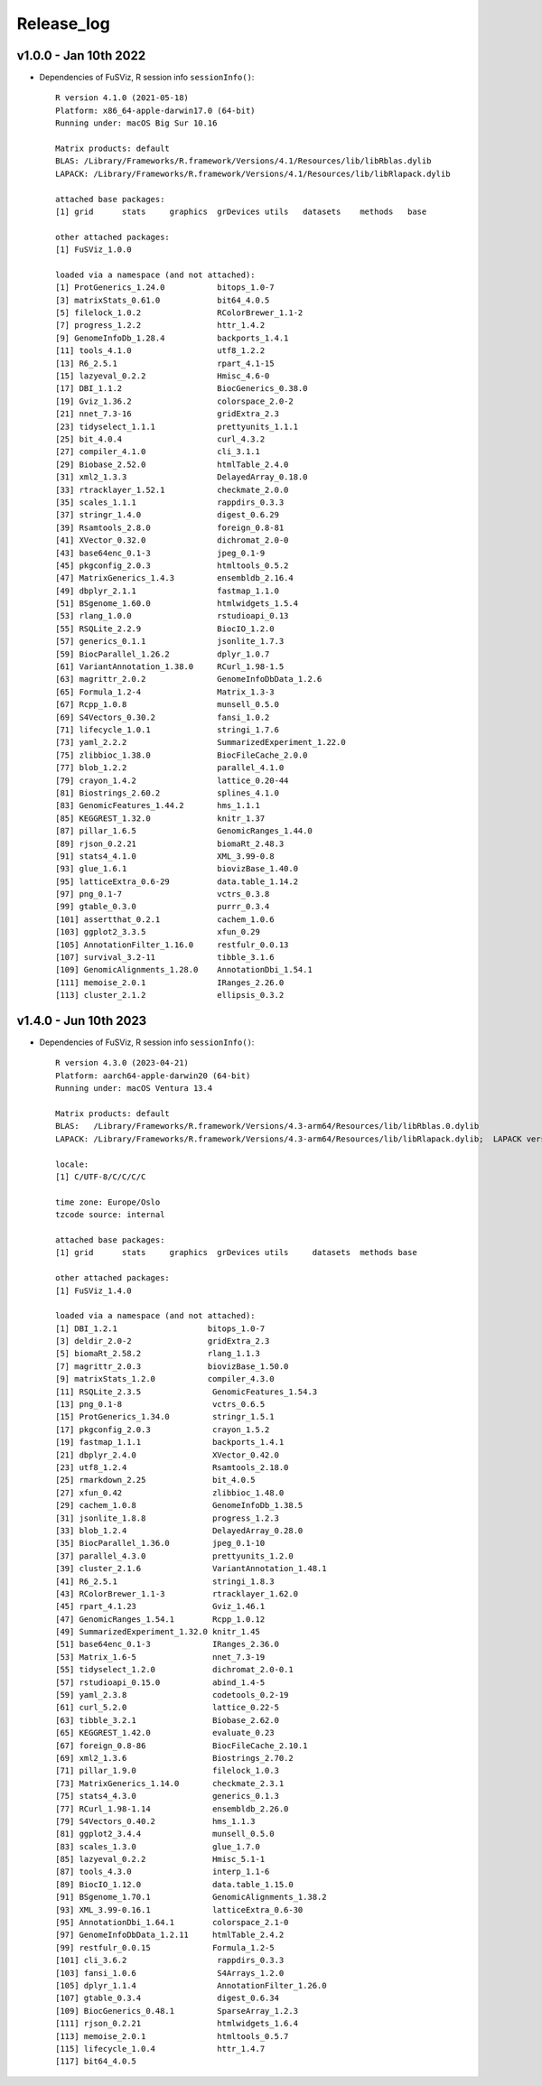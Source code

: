 Release_log
-----------

v1.0.0 - Jan 10th 2022
^^^^^^^^^^^^^^^^^^^^^^

-  Dependencies of FuSViz, R session info ``sessionInfo()``:

   ::

       R version 4.1.0 (2021-05-18)
       Platform: x86_64-apple-darwin17.0 (64-bit)
       Running under: macOS Big Sur 10.16

       Matrix products: default
       BLAS: /Library/Frameworks/R.framework/Versions/4.1/Resources/lib/libRblas.dylib
       LAPACK: /Library/Frameworks/R.framework/Versions/4.1/Resources/lib/libRlapack.dylib

       attached base packages:
       [1] grid      stats     graphics  grDevices utils   datasets    methods   base

       other attached packages:
       [1] FuSViz_1.0.0 

       loaded via a namespace (and not attached):
       [1] ProtGenerics_1.24.0           bitops_1.0-7               
       [3] matrixStats_0.61.0            bit64_4.0.5                
       [5] filelock_1.0.2                RColorBrewer_1.1-2         
       [7] progress_1.2.2                httr_1.4.2                 
       [9] GenomeInfoDb_1.28.4           backports_1.4.1            
       [11] tools_4.1.0                  utf8_1.2.2                 
       [13] R6_2.5.1                     rpart_4.1-15               
       [15] lazyeval_0.2.2               Hmisc_4.6-0                
       [17] DBI_1.1.2                    BiocGenerics_0.38.0        
       [19] Gviz_1.36.2                  colorspace_2.0-2           
       [21] nnet_7.3-16                  gridExtra_2.3              
       [23] tidyselect_1.1.1             prettyunits_1.1.1          
       [25] bit_4.0.4                    curl_4.3.2                 
       [27] compiler_4.1.0               cli_3.1.1                  
       [29] Biobase_2.52.0               htmlTable_2.4.0            
       [31] xml2_1.3.3                   DelayedArray_0.18.0        
       [33] rtracklayer_1.52.1           checkmate_2.0.0            
       [35] scales_1.1.1                 rappdirs_0.3.3             
       [37] stringr_1.4.0                digest_0.6.29              
       [39] Rsamtools_2.8.0              foreign_0.8-81             
       [41] XVector_0.32.0               dichromat_2.0-0            
       [43] base64enc_0.1-3              jpeg_0.1-9                 
       [45] pkgconfig_2.0.3              htmltools_0.5.2            
       [47] MatrixGenerics_1.4.3         ensembldb_2.16.4           
       [49] dbplyr_2.1.1                 fastmap_1.1.0              
       [51] BSgenome_1.60.0              htmlwidgets_1.5.4          
       [53] rlang_1.0.0                  rstudioapi_0.13            
       [55] RSQLite_2.2.9                BiocIO_1.2.0               
       [57] generics_0.1.1               jsonlite_1.7.3             
       [59] BiocParallel_1.26.2          dplyr_1.0.7                
       [61] VariantAnnotation_1.38.0     RCurl_1.98-1.5             
       [63] magrittr_2.0.2               GenomeInfoDbData_1.2.6     
       [65] Formula_1.2-4                Matrix_1.3-3               
       [67] Rcpp_1.0.8                   munsell_0.5.0              
       [69] S4Vectors_0.30.2             fansi_1.0.2                
       [71] lifecycle_1.0.1              stringi_1.7.6              
       [73] yaml_2.2.2                   SummarizedExperiment_1.22.0
       [75] zlibbioc_1.38.0              BiocFileCache_2.0.0        
       [77] blob_1.2.2                   parallel_4.1.0             
       [79] crayon_1.4.2                 lattice_0.20-44            
       [81] Biostrings_2.60.2            splines_4.1.0              
       [83] GenomicFeatures_1.44.2       hms_1.1.1                  
       [85] KEGGREST_1.32.0              knitr_1.37                 
       [87] pillar_1.6.5                 GenomicRanges_1.44.0       
       [89] rjson_0.2.21                 biomaRt_2.48.3             
       [91] stats4_4.1.0                 XML_3.99-0.8               
       [93] glue_1.6.1                   biovizBase_1.40.0          
       [95] latticeExtra_0.6-29          data.table_1.14.2          
       [97] png_0.1-7                    vctrs_0.3.8                
       [99] gtable_0.3.0                 purrr_0.3.4               
       [101] assertthat_0.2.1            cachem_1.0.6               
       [103] ggplot2_3.3.5               xfun_0.29                  
       [105] AnnotationFilter_1.16.0     restfulr_0.0.13            
       [107] survival_3.2-11             tibble_3.1.6               
       [109] GenomicAlignments_1.28.0    AnnotationDbi_1.54.1       
       [111] memoise_2.0.1               IRanges_2.26.0             
       [113] cluster_2.1.2               ellipsis_0.3.2   

v1.4.0 - Jun 10th 2023
^^^^^^^^^^^^^^^^^^^^^^

-  Dependencies of FuSViz, R session info ``sessionInfo()``:

   ::

        R version 4.3.0 (2023-04-21)
        Platform: aarch64-apple-darwin20 (64-bit)
        Running under: macOS Ventura 13.4

        Matrix products: default
        BLAS:   /Library/Frameworks/R.framework/Versions/4.3-arm64/Resources/lib/libRblas.0.dylib 
        LAPACK: /Library/Frameworks/R.framework/Versions/4.3-arm64/Resources/lib/libRlapack.dylib;  LAPACK version 3.11.0

        locale:
        [1] C/UTF-8/C/C/C/C

        time zone: Europe/Oslo
        tzcode source: internal

        attached base packages:
        [1] grid      stats     graphics  grDevices utils     datasets  methods base     

        other attached packages:
        [1] FuSViz_1.4.0

        loaded via a namespace (and not attached):
        [1] DBI_1.2.1                   bitops_1.0-7               
        [3] deldir_2.0-2                gridExtra_2.3              
        [5] biomaRt_2.58.2              rlang_1.1.3                
        [7] magrittr_2.0.3              biovizBase_1.50.0          
        [9] matrixStats_1.2.0           compiler_4.3.0             
        [11] RSQLite_2.3.5               GenomicFeatures_1.54.3     
        [13] png_0.1-8                   vctrs_0.6.5                
        [15] ProtGenerics_1.34.0         stringr_1.5.1              
        [17] pkgconfig_2.0.3             crayon_1.5.2               
        [19] fastmap_1.1.1               backports_1.4.1            
        [21] dbplyr_2.4.0                XVector_0.42.0             
        [23] utf8_1.2.4                  Rsamtools_2.18.0           
        [25] rmarkdown_2.25              bit_4.0.5                  
        [27] xfun_0.42                   zlibbioc_1.48.0            
        [29] cachem_1.0.8                GenomeInfoDb_1.38.5        
        [31] jsonlite_1.8.8              progress_1.2.3             
        [33] blob_1.2.4                  DelayedArray_0.28.0        
        [35] BiocParallel_1.36.0         jpeg_0.1-10                
        [37] parallel_4.3.0              prettyunits_1.2.0          
        [39] cluster_2.1.6               VariantAnnotation_1.48.1   
        [41] R6_2.5.1                    stringi_1.8.3              
        [43] RColorBrewer_1.1-3          rtracklayer_1.62.0         
        [45] rpart_4.1.23                Gviz_1.46.1                
        [47] GenomicRanges_1.54.1        Rcpp_1.0.12                
        [49] SummarizedExperiment_1.32.0 knitr_1.45                 
        [51] base64enc_0.1-3             IRanges_2.36.0             
        [53] Matrix_1.6-5                nnet_7.3-19                
        [55] tidyselect_1.2.0            dichromat_2.0-0.1          
        [57] rstudioapi_0.15.0           abind_1.4-5                
        [59] yaml_2.3.8                  codetools_0.2-19           
        [61] curl_5.2.0                  lattice_0.22-5             
        [63] tibble_3.2.1                Biobase_2.62.0             
        [65] KEGGREST_1.42.0             evaluate_0.23              
        [67] foreign_0.8-86              BiocFileCache_2.10.1       
        [69] xml2_1.3.6                  Biostrings_2.70.2          
        [71] pillar_1.9.0                filelock_1.0.3             
        [73] MatrixGenerics_1.14.0       checkmate_2.3.1            
        [75] stats4_4.3.0                generics_0.1.3             
        [77] RCurl_1.98-1.14             ensembldb_2.26.0           
        [79] S4Vectors_0.40.2            hms_1.1.3                  
        [81] ggplot2_3.4.4               munsell_0.5.0              
        [83] scales_1.3.0                glue_1.7.0                 
        [85] lazyeval_0.2.2              Hmisc_5.1-1                
        [87] tools_4.3.0                 interp_1.1-6               
        [89] BiocIO_1.12.0               data.table_1.15.0          
        [91] BSgenome_1.70.1             GenomicAlignments_1.38.2   
        [93] XML_3.99-0.16.1             latticeExtra_0.6-30        
        [95] AnnotationDbi_1.64.1        colorspace_2.1-0           
        [97] GenomeInfoDbData_1.2.11     htmlTable_2.4.2            
        [99] restfulr_0.0.15             Formula_1.2-5              
        [101] cli_3.6.2                   rappdirs_0.3.3             
        [103] fansi_1.0.6                 S4Arrays_1.2.0             
        [105] dplyr_1.1.4                 AnnotationFilter_1.26.0    
        [107] gtable_0.3.4                digest_0.6.34              
        [109] BiocGenerics_0.48.1         SparseArray_1.2.3          
        [111] rjson_0.2.21                htmlwidgets_1.6.4          
        [113] memoise_2.0.1               htmltools_0.5.7            
        [115] lifecycle_1.0.4             httr_1.4.7                 
        [117] bit64_4.0.5    
